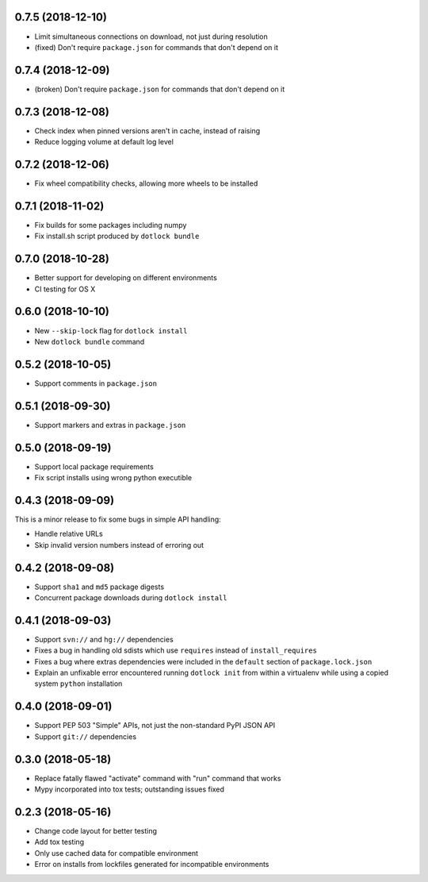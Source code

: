 0.7.5 (2018-12-10)
------------------

* Limit simultaneous connections on download, not just during resolution

* (fixed) Don't require ``package.json`` for commands that don't depend on it

0.7.4 (2018-12-09)
------------------

* (broken) Don't require ``package.json`` for commands that don't depend on it

0.7.3 (2018-12-08)
------------------

* Check index when pinned versions aren't in cache, instead of raising

* Reduce logging volume at default log level

0.7.2 (2018-12-06)
------------------

* Fix wheel compatibility checks, allowing more wheels to be installed

0.7.1 (2018-11-02)
------------------

* Fix builds for some packages including numpy

* Fix install.sh script produced by ``dotlock bundle``

0.7.0 (2018-10-28)
------------------

* Better support for developing on different environments

* CI testing for OS X

0.6.0 (2018-10-10)
------------------

* New ``--skip-lock`` flag for ``dotlock install``

* New ``dotlock bundle`` command

0.5.2 (2018-10-05)
------------------

* Support comments in ``package.json``

0.5.1 (2018-09-30)
------------------

* Support markers and extras in ``package.json``

0.5.0 (2018-09-19)
------------------

* Support local package requirements

* Fix script installs using wrong python executible

0.4.3 (2018-09-09)
------------------

This is a minor release to fix some bugs in simple API handling:

* Handle relative URLs

* Skip invalid version numbers instead of erroring out

0.4.2 (2018-09-08)
------------------

* Support ``sha1`` and ``md5`` package digests

* Concurrent package downloads during ``dotlock install``

0.4.1 (2018-09-03)
------------------

* Support ``svn://`` and ``hg://`` dependencies

* Fixes a bug in handling old sdists which use ``requires`` instead of ``install_requires``

* Fixes a bug where extras dependencies were included in the ``default`` section of ``package.lock.json``

* Explain an unfixable error encountered running ``dotlock init`` from within a virtualenv while using a copied system ``python`` installation

0.4.0 (2018-09-01)
------------------

* Support PEP 503 "Simple" APIs, not just the non-standard PyPI JSON API

* Support ``git://`` dependencies

0.3.0 (2018-05-18)
------------------

* Replace fatally flawed "activate" command with "run" command that works

* Mypy incorporated into tox tests; outstanding issues fixed

0.2.3 (2018-05-16)
------------------

* Change code layout for better testing

* Add tox testing

* Only use cached data for compatible environment

* Error on installs from lockfiles generated for incompatible environments
